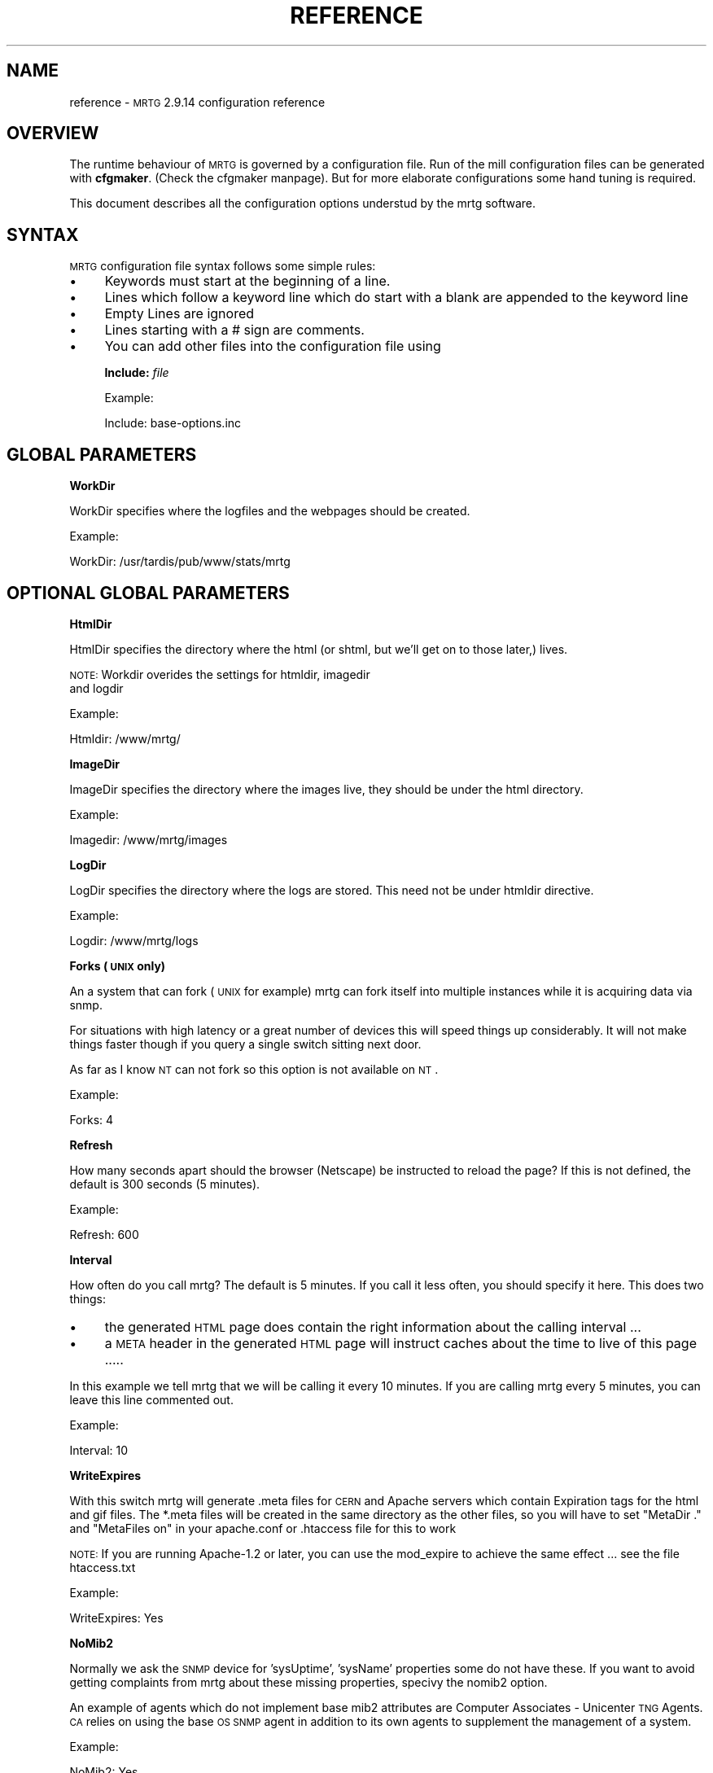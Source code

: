 .\" Automatically generated by Pod::Man version 1.15
.\" Sat Jun  2 10:40:32 2001
.\"
.\" Standard preamble:
.\" ======================================================================
.de Sh \" Subsection heading
.br
.if t .Sp
.ne 5
.PP
\fB\\$1\fR
.PP
..
.de Sp \" Vertical space (when we can't use .PP)
.if t .sp .5v
.if n .sp
..
.de Ip \" List item
.br
.ie \\n(.$>=3 .ne \\$3
.el .ne 3
.IP "\\$1" \\$2
..
.de Vb \" Begin verbatim text
.ft CW
.nf
.ne \\$1
..
.de Ve \" End verbatim text
.ft R

.fi
..
.\" Set up some character translations and predefined strings.  \*(-- will
.\" give an unbreakable dash, \*(PI will give pi, \*(L" will give a left
.\" double quote, and \*(R" will give a right double quote.  | will give a
.\" real vertical bar.  \*(C+ will give a nicer C++.  Capital omega is used
.\" to do unbreakable dashes and therefore won't be available.  \*(C` and
.\" \*(C' expand to `' in nroff, nothing in troff, for use with C<>
.tr \(*W-|\(bv\*(Tr
.ds C+ C\v'-.1v'\h'-1p'\s-2+\h'-1p'+\s0\v'.1v'\h'-1p'
.ie n \{\
.    ds -- \(*W-
.    ds PI pi
.    if (\n(.H=4u)&(1m=24u) .ds -- \(*W\h'-12u'\(*W\h'-12u'-\" diablo 10 pitch
.    if (\n(.H=4u)&(1m=20u) .ds -- \(*W\h'-12u'\(*W\h'-8u'-\"  diablo 12 pitch
.    ds L" ""
.    ds R" ""
.    ds C` ""
.    ds C' ""
'br\}
.el\{\
.    ds -- \|\(em\|
.    ds PI \(*p
.    ds L" ``
.    ds R" ''
'br\}
.\"
.\" If the F register is turned on, we'll generate index entries on stderr
.\" for titles (.TH), headers (.SH), subsections (.Sh), items (.Ip), and
.\" index entries marked with X<> in POD.  Of course, you'll have to process
.\" the output yourself in some meaningful fashion.
.if \nF \{\
.    de IX
.    tm Index:\\$1\t\\n%\t"\\$2"
..
.    nr % 0
.    rr F
.\}
.\"
.\" For nroff, turn off justification.  Always turn off hyphenation; it
.\" makes way too many mistakes in technical documents.
.hy 0
.if n .na
.\"
.\" Accent mark definitions (@(#)ms.acc 1.5 88/02/08 SMI; from UCB 4.2).
.\" Fear.  Run.  Save yourself.  No user-serviceable parts.
.bd B 3
.    \" fudge factors for nroff and troff
.if n \{\
.    ds #H 0
.    ds #V .8m
.    ds #F .3m
.    ds #[ \f1
.    ds #] \fP
.\}
.if t \{\
.    ds #H ((1u-(\\\\n(.fu%2u))*.13m)
.    ds #V .6m
.    ds #F 0
.    ds #[ \&
.    ds #] \&
.\}
.    \" simple accents for nroff and troff
.if n \{\
.    ds ' \&
.    ds ` \&
.    ds ^ \&
.    ds , \&
.    ds ~ ~
.    ds /
.\}
.if t \{\
.    ds ' \\k:\h'-(\\n(.wu*8/10-\*(#H)'\'\h"|\\n:u"
.    ds ` \\k:\h'-(\\n(.wu*8/10-\*(#H)'\`\h'|\\n:u'
.    ds ^ \\k:\h'-(\\n(.wu*10/11-\*(#H)'^\h'|\\n:u'
.    ds , \\k:\h'-(\\n(.wu*8/10)',\h'|\\n:u'
.    ds ~ \\k:\h'-(\\n(.wu-\*(#H-.1m)'~\h'|\\n:u'
.    ds / \\k:\h'-(\\n(.wu*8/10-\*(#H)'\z\(sl\h'|\\n:u'
.\}
.    \" troff and (daisy-wheel) nroff accents
.ds : \\k:\h'-(\\n(.wu*8/10-\*(#H+.1m+\*(#F)'\v'-\*(#V'\z.\h'.2m+\*(#F'.\h'|\\n:u'\v'\*(#V'
.ds 8 \h'\*(#H'\(*b\h'-\*(#H'
.ds o \\k:\h'-(\\n(.wu+\w'\(de'u-\*(#H)/2u'\v'-.3n'\*(#[\z\(de\v'.3n'\h'|\\n:u'\*(#]
.ds d- \h'\*(#H'\(pd\h'-\w'~'u'\v'-.25m'\f2\(hy\fP\v'.25m'\h'-\*(#H'
.ds D- D\\k:\h'-\w'D'u'\v'-.11m'\z\(hy\v'.11m'\h'|\\n:u'
.ds th \*(#[\v'.3m'\s+1I\s-1\v'-.3m'\h'-(\w'I'u*2/3)'\s-1o\s+1\*(#]
.ds Th \*(#[\s+2I\s-2\h'-\w'I'u*3/5'\v'-.3m'o\v'.3m'\*(#]
.ds ae a\h'-(\w'a'u*4/10)'e
.ds Ae A\h'-(\w'A'u*4/10)'E
.    \" corrections for vroff
.if v .ds ~ \\k:\h'-(\\n(.wu*9/10-\*(#H)'\s-2\u~\d\s+2\h'|\\n:u'
.if v .ds ^ \\k:\h'-(\\n(.wu*10/11-\*(#H)'\v'-.4m'^\v'.4m'\h'|\\n:u'
.    \" for low resolution devices (crt and lpr)
.if \n(.H>23 .if \n(.V>19 \
\{\
.    ds : e
.    ds 8 ss
.    ds o a
.    ds d- d\h'-1'\(ga
.    ds D- D\h'-1'\(hy
.    ds th \o'bp'
.    ds Th \o'LP'
.    ds ae ae
.    ds Ae AE
.\}
.rm #[ #] #H #V #F C
.\" ======================================================================
.\"
.IX Title "REFERENCE 1"
.TH REFERENCE 1 "2.9.14" "2001-06-02" "mrtg"
.UC
.SH "NAME"
reference \- \s-1MRTG\s0 2.9.14 configuration reference
.SH "OVERVIEW"
.IX Header "OVERVIEW"
The runtime behaviour of \s-1MRTG\s0 is governed by a configuration file. Run of
the mill configuration files can be generated with \fBcfgmaker\fR. (Check
the cfgmaker manpage). But for more elaborate configurations some hand tuning is
required.
.PP
This document describes all the configuration options understud by
the mrtg software.
.SH "SYNTAX"
.IX Header "SYNTAX"
\&\s-1MRTG\s0 configuration file syntax follows some simple rules:
.Ip "\(bu" 4
Keywords must start at the beginning of a line.
.Ip "\(bu" 4
Lines which follow a keyword line which do start
with a blank are appended to the keyword line
.Ip "\(bu" 4
Empty Lines are ignored
.Ip "\(bu" 4
Lines starting with a # sign are comments.
.Ip "\(bu" 4
You can add other files into the configuration file using
.Sp
\&\fBInclude:\fR \fIfile\fR
.Sp
Example:
.Sp
.Vb 1
\& Include: base-options.inc
.Ve
.SH "GLOBAL PARAMETERS"
.IX Header "GLOBAL PARAMETERS"
.Sh "WorkDir"
.IX Subsection "WorkDir"
WorkDir specifies where the logfiles and the webpages should
be created.
.PP
Example:
.PP
.Vb 1
\& WorkDir: /usr/tardis/pub/www/stats/mrtg
.Ve
.SH "OPTIONAL GLOBAL PARAMETERS"
.IX Header "OPTIONAL GLOBAL PARAMETERS"
.Sh "HtmlDir"
.IX Subsection "HtmlDir"
HtmlDir specifies the directory where the html (or shtml,
but we'll get on to those later,) lives.
.PP
\&\s-1NOTE:\s0 Workdir overides the settings for htmldir, imagedir
      and logdir
.PP
Example:
.PP
.Vb 1
\& Htmldir: /www/mrtg/
.Ve
.Sh "ImageDir"
.IX Subsection "ImageDir"
ImageDir specifies the directory where the images live, they
should be under the html directory.
.PP
Example:
.PP
.Vb 1
\& Imagedir: /www/mrtg/images
.Ve
.Sh "LogDir"
.IX Subsection "LogDir"
LogDir specifies the directory where the logs are stored.
This need not be under htmldir directive.
.PP
Example:
.PP
.Vb 1
\& Logdir: /www/mrtg/logs
.Ve
.Sh "Forks (\s-1UNIX\s0 only)"
.IX Subsection "Forks (UNIX only)"
An a system that can fork (\s-1UNIX\s0 for example) mrtg can fork itself into multiple
instances while it is acquiring data via snmp.
.PP
For situations with high latency or a great number of devices
this will speed things up considerably. It will not make things faster
though if you query a single switch sitting next door.
.PP
As far as I know \s-1NT\s0 can not fork so this option is not available on \s-1NT\s0.
.PP
Example:
.PP
.Vb 1
\& Forks: 4
.Ve
.Sh "Refresh"
.IX Subsection "Refresh"
How many seconds apart should the browser (Netscape) be
instructed to reload the page? If this is not defined, the
default is 300 seconds (5 minutes).
.PP
Example:
.PP
.Vb 1
\& Refresh: 600
.Ve
.Sh "Interval"
.IX Subsection "Interval"
How often do you call mrtg? The default is 5 minutes. If
you call it less often, you should specify it here. This
does two things:
.Ip "\(bu" 4
the generated \s-1HTML\s0 page does contain the right
information about the calling interval ...
.Ip "\(bu" 4
a \s-1META\s0 header in the generated \s-1HTML\s0 page will instruct
caches about the time to live of this page .....
.PP
In this example we tell mrtg that we will be calling it
every 10 minutes. If you are calling mrtg every 5
minutes, you can leave this line commented out.
.PP
Example:
.PP
.Vb 1
\& Interval: 10
.Ve
.Sh "WriteExpires"
.IX Subsection "WriteExpires"
With this switch mrtg will generate .meta files for \s-1CERN\s0
and Apache servers which contain Expiration tags for the
html and gif files. The *.meta files will be created in
the same directory as the other files, so you will have
to set \*(L"MetaDir .\*(R" and \*(L"MetaFiles on\*(R"
in your apache.conf or .htaccess file for this to work
.PP
\&\s-1NOTE:\s0 If you are running Apache-1.2 or later, you can use the mod_expire
to achieve the same effect ... see the file htaccess.txt
.PP
Example:
.PP
.Vb 1
\& WriteExpires: Yes
.Ve
.Sh "NoMib2"
.IX Subsection "NoMib2"
Normally we ask the \s-1SNMP\s0 device for 'sysUptime', 'sysName' properties
some do not have these. If you want to avoid getting complaints from
mrtg about these missing properties, specivy the nomib2 option.
.PP
An example of agents which do not implement base mib2 attributes are
Computer Associates \- Unicenter \s-1TNG\s0 Agents.  \s-1CA\s0 relies on using the base
\&\s-1OS\s0 \s-1SNMP\s0 agent in addition to its own agents to supplement the management
of a system.
.PP
Example:
.PP
.Vb 1
\& NoMib2: Yes
.Ve
.Sh "SingleRequest"
.IX Subsection "SingleRequest"
Some \s-1SNMP\s0 implementations can not deal with requests asking for
multiple snmp variables in one go. Set this in your cfg file to force
mrtg to only ask for one variable per request.
.PP
Examples
.PP
.Vb 1
\& SingleRequest: Yes
.Ve
.Sh "SnmpOptions"
.IX Subsection "SnmpOptions"
Apart form the per target timeout options, you can also configure the
behaviour of the snmpget process on a more profound level. SnmpOptions
accepts a hash of options. The following options are currently supported:
.PP
.Vb 6
\& timeout                   => $default_timeout,
\& retries                   => $default_retries,
\& backoff                   => $default_backoff,
\& default_max_repetitions   => $max_repetitions,
\& lenient_source_port_matching => 0,
\& lenient_source_address_matching => 1
.Ve
The values behind the options indicate the current default value.
Note that these settings \s-1OVERRIDE\s0 the per target timeout settings.
.PP
Example:
.PP
SnmpOptions: retries => 2, only_ip_address_matching => 0
.PP
Note that \s-1AS/400\s0 snmp seesm to be broken in a way which prevents mrtg from
working with it unless 
.PP
.Vb 1
\& SnmpOptions: lenient_source_port_matching => 1
.Ve
is set.
.Sh "IconDir"
.IX Subsection "IconDir"
If you want to keep the mrtg icons in some place other than the
working (or imagedir) directory, use the \fIIconDir\fR variable for
defining the url to the icons directory.
.PP
Example:
.PP
.Vb 1
\& IconDir: /mrtgicons/
.Ve
.Sh "LoadMIBs"
.IX Subsection "LoadMIBs"
Load the \s-1MIB\s0 \fIfile\fR\|(s) specified and make its OIDs available as
symbolic names. For better efficiancy, a cache of MIBs is maintained
in the WorkDir.
.PP
Example:
.PP
.Vb 1
\& LoadMIBs: /dept/net/mibs/netapp.mib,/usr/local/lib/ft100m.mib
.Ve
.Sh "Language"
.IX Subsection "Language"
Switch output format to the selected Language (Check the \fItranslate\fR directory
to see which languages are supported at the moment. In this directory you
can also find instructions on how to create new translations).
.PP
Currently the following laguages are supported: big5, brazilian, bulgarian,
catalan, chinese, czech, danish, dutch, eucjp, french, galician, gb, gb2312,
german, greek, hungarian, icelandic, iso2022jp, italian, korean, lithuanian,
malay, norwegian, polish, romanian, russian, serbian, slovak, slovenian,
spanish, swedish, turkish
.PP
Example:
.PP
.Vb 1
\& Language: danish
.Ve
.Sh "LogFormat"
.IX Subsection "LogFormat"
Setting LogFormat to 'rrdtool' in your mrtg.cfg file enables rrdtool mode.
In rrdtool mode, mrtg relies on \fBrrdtool\fR to do its logging. Graphs and html
pages will be generated on the fly by the 14all.cgi which can be found in
the contrib section together with a short readme ... This feature has been
contributed by Rainer.Bawidamann@informatik.uni-ulm.de. Please check his
website for more information: http://www.uni-ulm.de/~rbawidam/mrtg-rrd/
.PP
Example:
.PP
.Vb 1
\& LogFormat: rrdtool
.Ve
.Sh "LibAdd"
.IX Subsection "LibAdd"
If you are using rrdtool mode and your \fBrrdtool\fR Perl module (RRDs.pm)
is not installed in a location where perl can find it on its own, you can
use LibAdd to supply an appropriate path.
.PP
Example:
.PP
.Vb 1
\& LibAdd: /usr/local/rrdtool/lib/perl/
.Ve
.Sh "PathAdd"
.IX Subsection "PathAdd"
If the \fBrrdtool\fR executable can not be found in the normal \f(CW\*(C`PATH\*(C'\fR, you can use
this parameter to add a suitable directory to your path.
.PP
Example:
.PP
.Vb 1
\& PathAdd: /usr/local/rrdtool/bin/
.Ve
.Sh "RunAsDaemon"
.IX Subsection "RunAsDaemon"
The RunAsDaemon keyword enables daemon mode operation. The purpose of daemon
mode is that \s-1MRTG\s0 is launched once and not at regular basis by cron as in
native mode. This behavior saves computing resourses as loading and parsing
of configuration files only hapens once.
.PP
Using daemon mode \s-1MRTG\s0 itself is responible for timing the measurement
intervals. Therfore its important to set the Interval keyword to an
apropiate value.
.PP
Note that using daemon mode \s-1MRTG\s0 should no longer be started from cron by
regular basis as each started process runs forever. Instead \s-1MRTG\s0 should be
started from the command prompt or by a system startup script.
.PP
If you want mrtg to run under a particular user and group (it is not recomented to run
\&\s-1MRTG\s0 as root) then you can use the \fB\*(--user=\fR\fIuser_name\fR and \fB\*(--group=\fR\fIgroup_name\fR
options on the mrtg commandline.
.PP
.Vb 1
\& mrtg --user=mrtg_user --group=mrtg_group mrtg.cfg
.Ve
Also note that in daemon mode restart of the process is required in order to
activate changes in the config file.
.PP
Under \s-1UNIX\s0, the Daemon switch causes mrtg to fork into background after
checking its config file. On Windows \s-1NT\s0 the \s-1MRTG\s0 process will detach from
the console, but because the \s-1NT/2000\s0 shell waits for its children you have to
use the special start sequence when you launch the program:
.PP
.Vb 1
\& start /b perl mrtg mrtg.cfg
.Ve
You may have to add path information equal to what you add when you run mrtg
from the commandline.
.PP
Example
.PP
.Vb 2
\& RunAsDaemon:Yes
\& Interval:5
.Ve
Makes \s-1MRTG\s0 run as a daemon beginning data collection every 5 minutes
.SH "PER TARGET CONFIGURATION"
.IX Header "PER TARGET CONFIGURATION"
Each monitoring target must be identified by a unique name. This
name must be appended to each parameter belonging to the same
target. The name will also be used for naming the
generated webpages, logfiles and images for this target.
.Sh "Target"
.IX Subsection "Target"
With the \fITarget\fR keyword you tell mrtg what it should
monitor. The \fITarget\fR keyword takes arguments in a wide
range of formats:
.Ip "Basic" 4
.IX Item "Basic"
The most basic format is \*(L"port:community@router\*(R"
This will generate a traffic graph for the interface 'port'
of the host 'router' (dns name or \s-1IP\s0 address)
and it will use the community 'community' (snmp password)
for the snmp query.
.Sp
Example:
.Sp
.Vb 1
\& Target[ezwf]: 2:public@wellfleet-fddi.ethz.ch
.Ve
If your community contains a \*(L"@\*(R" or a \*(L" \*(R" these characters
mus be escaped with a \*(L"\e\*(R".
.Sp
.Vb 1
\& Target[bla]: 2:stu\e pi\e@d@router
.Ve
.Ip "SNMPv2c" 4
.IX Item "SNMPv2c"
If you have a fast router you might want to try to poll the ifHC* counters.
This feature gets activated by switching to SNMPv2c. Unfortunately not all
devices support SNMPv2c yet. If it works, this will prevent your counters
from wraping within the 5 minute polling interval. As we now use 64 bit
instead of the normal 32 bit.
.Sp
Example:
.Sp
.Vb 1
\& Target[ezwf]: 2:public@router1:::::2
.Ve
.Ip "Reversing" 4
.IX Item "Reversing"
Sometimes you are sitting on the wrong side of the
link, and you would like to have mrtg report Incoming
traffic as outgoing and vice versa. This can be achieved
by adding the '\-' sign in front of the \*(L"Target\*(R"
description. It flips the incoming and outgoing traffic rates.
.Sp
Example:
.Sp
.Vb 1
\& Target[ezci]: -1:public@ezci-ether.ethz.ch
.Ve
.Ip "Explicit OIDs" 4
.IX Item "Explicit OIDs"
You can also explicitly define the \s-1OID\s0 to query by using the
following syntax '\s-1OID_1&OID_2\s0:community@router'
The following example will retrieve error counts for input and output
on interface 1.  \s-1MRTG\s0 needs to graph two variables,
so you need to specify two \s-1OID\s0's such as temperature and humidity
or error input and error output.
.Sp
Example:
.Sp
.Vb 1
\& Target[ezwf]: 1.3.6.1.2.1.2.2.1.14.1&1.3.6.1.2.1.2.2.1.20.1:public@myrouter
.Ve
.Ip "\s-1MIB\s0 Variables" 4
.IX Item "MIB Variables"
\&\s-1MRTG\s0 knows a number of symbolical \s-1SNMP\s0 variable names.
See the file mibhelp.txt for a list of known names.
One example are the ifInErrors and ifOutErrors.
This means you can specify the above as:
.Sp
Example:
.Sp
.Vb 1
\& Target[ezwf]: ifInErrors.1&ifOutErrors.1:public@myrouter
.Ve
.Ip "Interface by \s-1IP\s0" 4
.IX Item "Interface by IP"
Sometimes \s-1SNMP\s0 interface index can change, like when new interfaces are
added or removed. This can cause all Target entries in your config file
to become wrong by offset, causing \s-1MRTG\s0 to graphs wrong instances etc.
\&\s-1MRTG\s0 supports \s-1IP\s0 address instead of ifindex in target definition. Then
\&\s-1MRTG\s0 will query snmp device and try to map \s-1IP\s0 address to current ifindex,
You can use \s-1IP\s0 address in every type of target definition, by adding
\&\s-1IP\s0 address of the numbered interface after \s-1OID\s0 and separation char '/'
.Sp
Make sure that given \s-1IP\s0 address is used on your same target router,
your same target router, especially when graphing two different OIDs
and/or interface split by '&' delimiter.
.Sp
You can tell cfgmaker to generate such references with the option
\&\fB\*(--ifref=ip\fR.
.Sp
Example:
.Sp
.Vb 4
\& Target[ezwf]: /1.2.3.4:public@wellfleet-fddi.ethz.ch
\& Target[ezci]: -/1.2.3.4:public@ezci-ether.ethz.ch
\& Target[ezwf]: 1.3.6.1.2.1.2.2.1.14/1.2.3.4&1.3.6.1.2.1.2.2.1.14/1.2.3.4:public@myrouter
\& Target[ezwf]: ifInErrors/1.2.3.4&ifOutErrors/1.2.3.4:public@myrouter
.Ve
.Ip "Interface by Description" 4
.IX Item "Interface by Description"
If you can not use \s-1IP\s0 addresses you might want to use
the interface names. This works similar to the \s-1IP\s0 address aproach
only that the prefix to use is a \e instead of a /
.Sp
You can tell cfgmaker to generate such references with the option
\&\fB\*(--ifref=descr\fR.
.Sp
Example:
.Sp
.Vb 4
\& Target[ezwf]: \eMy-Interface2:public@wellfleet-fddi.ethz.ch
\& Target[ezci]: -\eMy-Interface2:public@ezci-ether.ethz.ch
\& Target[ezwf]: 1.3.6.1.2.1.2.2.1.14\eMy-Interface2&1.3.6.1.2.1.2.2.1.14\eMy-Interface3:public@myrouter
\& Target[ezwf]: ifInErrors\eMy-Interface2&ifOutErrors\eMy-Interface3:public@myrouter
.Ve
If your description contains a \*(L"&\*(R", a \*(L":\*(R", a \*(L"@\*(R" or a \*(L" \*(R" you can include
them but you must escape with a backlash:
.Sp
.Vb 1
\& Target[ezwf]: \efun\e: \e ney\e&ddd:public@hello.router
.Ve
.Ip "Interface by Name" 4
.IX Item "Interface by Name"
The only sensible way to reference interfaces of your switches.
.Sp
You can tell cfgmaker to generate such references with the option
\&\fB\*(--ifref=name\fR.
.Sp
Example:
.Sp
.Vb 4
\& Target[ezwf]: #2/11:public@wellfleet-fddi.ethz.ch
\& Target[ezci]: -#2/11:public@ezci-ether.ethz.ch
\& Target[ezwf]: 1.3.6.1.2.1.2.2.1.14#3/7&1.3.6.1.2.1.2.2.1.14#3/7:public@myrouter
\& Target[ezwf]: ifInErrors#3/7&ifOutErrors#3/7:public@myrouter
.Ve
If your description contains a \*(L"&\*(R", a \*(L":\*(R", a \*(L"@\*(R" or a \*(L" \*(R" you can include them but you must escape with
a backlash:
.Sp
.Vb 1
\& Target[ezwf]: #\e: \e fun:public@hello.router
.Ve
\&\fINote that the # sign will be interpreted as a comment character if
it is the first non white-space character on the line.\fR
.Ip "Interface by Ethernet Address" 4
.IX Item "Interface by Ethernet Address"
When the \s-1SNMP\s0 interface index changes, you can key that interface by its
\&'Physical Address', sometimes called a 'hard address', which is the \s-1SNMP\s0
variable 'ifPhysAddress'.  Internally, \s-1MRTG\s0 matches the Physical Address from
the *.cfg file to its current index, and then uses that index for the rest of
the session.
.Sp
You can use the Physical Address in every type of target definition, by adding
the Physical Address after the \s-1OID\s0 and separation char '!' (analogous to the \s-1IP\s0
address option).  The Physical address is specified as '\-' delimited
octets, such as \*(L"0a-0\-f1\-5\-23\-18\*(R" (omit the double quotes). Note that some
routers use the same Hardware Ethernet Address for all their Interface which
prevents unique interface identification. Mrtg will notice such problems and alert you.
.Sp
You can tell cfgmaker to generate configuration files with hardware ethernet address references
by using the option \fB\*(--ifref=eth\fR.
.Sp
Example:
.Sp
.Vb 4
\& Target[ezwf]: !0a-0b-0c-0d:public@wellfleet-fddi.ethz.ch
\& Target[ezci]: -!0-f-bb-05-71-22:public@ezci-ether.ethz.ch
\& Target[ezwf]: 1.3.6.1.2.1.2.2.1.14!0a-00-10-23-44-51&!0a-00-10-23-44-51:public@myrouter
\& Target[ezwf]: ifInErrors!0a-00-10-23-44-51&ifOutErrors!0a-00-10-23-44-51:public@myrouter
.Ve
.Ip "Interface by Type" 4
.IX Item "Interface by Type"
It seems that there are devices that try to defy all monitoring efforts, the interesting interfaces have
neither ifName nor a constant ifDescr not to think of a persistant ifIndex. The only way to get a constant
mapping is by looking at the interface type, because the interface you are interested in is unique in the
device you are looking at ...
.Sp
You can tell cfgmaker to generate such references with the option
\&\fB\*(--ifref=type\fR.
.Sp
Example:
.Sp
.Vb 4
\& Target[ezwf]: %13:public@wellfleet-fddi.ethz.ch
\& Target[ezci]: -%13:public@ezci-ether.ethz.ch
\& Target[ezwf]: 1.3.6.1.2.1.2.2.1.14%13&1.3.6.1.2.1.2.2.1.14%14:public@myrouter
\& Target[ezwf]: ifInErrors%13&ifOutErrors%14:public@myrouter
.Ve
.Ip "Extended Host Name Syntax" 4
.IX Item "Extended Host Name Syntax"
In all places where ``community@router'' is accepted, you can add
additional parameters for the \s-1SNMP\s0 communication using
colon-separated suffixes. The full syntax is as follows:
.Sp
.Vb 1
\& community@router[:[port][:[timeout][:[retries][:[backoff][:version]]]]]
.Ve
where the meaning of each parameter is as follows:
.RS 4
.Ip "port" 4
.IX Item "port"
the \s-1UDP\s0 port under which to contact the \s-1SNMP\s0 agent (default: 161)
.Ip "timeout" 4
.IX Item "timeout"
initial timeout for \s-1SNMP\s0 queries, in seconds (default: 2.0)
.Ip "retries" 4
.IX Item "retries"
number of times a timed-out request will be retried (default: 5)
.Ip "backoff" 4
.IX Item "backoff"
factor by which the timeout is multiplied on every retry (default: 1.0).
.Ip "version" 4
.IX Item "version"
for \s-1SNMP\s0 version if you have a fast router you might want to put
a '2' here. This will make mrtg try to poll the 64 bit counters. And thus
prevent excessive counter wrapping. Not all routers support this though.
.Sp
Example:
.Sp
.Vb 1
\& 3:public@router1:::::2
.Ve
.RE
.RS 4
.Sp
A value that equals the default value can be omitted.  Trailing colons
can be omitted, too.
.Sp
Example:
.Sp
.Vb 1
\&  Target[ezci]: 1:public@ezci-ether.ethz.ch:9161::4
.Ve
This would refer to the input/output octet counters for the interface
with \fIifIndex 1\fR on \fIezci-ether.ethz.ch\fR, as known
by the \s-1SNMP\s0 agent listening on \s-1UDP\s0 port 9161.  The standard initial
timeout (2.0 seconds) is used, but the number of retries is set to
four.  The backoff value is the default.
.RE
.Ip "External Monitoring Scripts" 4
.IX Item "External Monitoring Scripts"
if you want to monitor something which does not provide
data via snmp you can use some external program to do
the data gathering.
.Sp
The external command must return 4 lines of output:
.RS 4
.Ip "Line 1" 4
.IX Item "Line 1"
current state of the first variable, normally 'incoming bytes count'
.Ip "Line 2" 4
.IX Item "Line 2"
current state of the second variable, normally 'outgoing bytes count'
.Ip "Line 3" 4
.IX Item "Line 3"
string (in any human readable format), telling the uptime of the target.
.Ip "Line 4" 4
.IX Item "Line 4"
string, telling the name of the target.
.RE
.RS 4
.Sp
Depending on the type of data your script returns you
might want to use the 'gauge' or 'absolute' arguments
for the \fIOptions\fR keyword.
.Sp
Example:
.Sp
.Vb 1
\& Target[ezwf]: `/usr/local/bin/df2mrtg /dev/dsk/c0t2d0s0`
.Ve
Note the use of the backticks (`), not apostrophes (')
around the command.
.Sp
If you want to use a backtick in the command  name this can be done
but you must escape it with a backslash ...
.RE
.Ip "Multi Target Syntax" 4
.IX Item "Multi Target Syntax"
You can also use several statements in a mathematical
expression.  This could be used to aggregate both B channels
in an \s-1ISDN\s0 connection or multiple T1s that are aggregated
into a single channel for greater bandwidth.
Note the whitespace arround the target definitions.
.Sp
Example:
.Sp
.Vb 2
\& Target[ezwf]: 2:public@wellfleetA + 1:public@wellfleetA
\&              * 4:public@ciscoF
.Ve
.Sh "RouterUptime"
.IX Subsection "RouterUptime"
In cases where you calculate the used bandwidth from
several interfaces you normaly don't get the router uptime
and router name displayed on the web page.
.PP
If these interfaces are on the same router and the uptime and
name should be displayed nevertheless you have to specify
its community and address again with the \fIRouterUptime\fR keyword.
.PP
Example:
.PP
.Vb 2
\& Target[kacisco.comp.edu]: 1:public@194.64.66.250 + 2:public@194.64.66.250
\& RouterUptime[kacisco.comp.edu]: public@194.64.66.250
.Ve
.Sh "MaxBytes"
.IX Subsection "MaxBytes"
The maximum value either of the two variables monitored
are allowed to reach. For monitoring router traffic
this is normally specified in bytes per second this
interface port can carry.
.PP
If a number higher than \fIMaxBytes\fR is returned, it is ignored.
Also read the section on \fIAbsMax\fR for further info.
The \fIMaxBytes\fR value is also used in calculating the Y range
for unscaled graphs (see the section on \fIUnscaled\fR).
.PP
Since most links are rated in bits per second, you need to divide
their maximum bandwidth (in bits) by eight (8) in order to get
bytes per second.  This is very important to make your
unscaled graphs display realistic information.
T1 = 193000, 56K = 7000, Ethernet = 1250000. The \fIMaxBytes\fR
value will be used by mrtg to decide whether it got a
valid response from the router.
.PP
If you need two different MaxBytes values for the two monitored
variables, you can use MaxBytes1 and MaxBytes2 instead of MaxBytes.
.PP
Example:
.PP
.Vb 1
\& MaxBytes[ezwf]: 1250000
.Ve
.Sh "MaxBytes1"
.IX Subsection "MaxBytes1"
Same as MaxBytes, for variable 1.
.Sh "MaxBytes2"
.IX Subsection "MaxBytes2"
Same as MaxBytes, for variable 2.
.Sh "Title"
.IX Subsection "Title"
Title for the \s-1HTML\s0 page which gets generated for the graph.
.PP
Example:
.PP
.Vb 1
\& Title[ezwf]: Traffic Analysis for Our Nice Company
.Ve
.Sh "PageTop"
.IX Subsection "PageTop"
Things to add to the top of the generated \s-1HTML\s0 page.  Note
that you can have several lines of text as long as the
first column is empty.
.PP
Note that the continuation lines will all end up on the same
line in the html page. If you want linebreaks in the generated
html use the '\en' sequence.
.PP
Example:
.PP
.Vb 4
\& PageTop[ezwf]: <H1>Traffic Analysis for ETZ C95.1</H1>
\&   Our Campus Backbone runs over an FDDI line\en
\&   with a maximum transfer rate of 12.5 megabytes per
\&   Second.
.Ve
.SH "OPTIONAL PER TARGET PARAMETERS"
.IX Header "OPTIONAL PER TARGET PARAMETERS"
.Sh "PageFoot"
.IX Subsection "PageFoot"
Things to add to the bottom of the generated \s-1HTML\s0 page.  Note
that you can have several lines of text as long as the
first column is empty.
.PP
Note that the continuation lines will all end up on the same
line in the html page. If you want linebreaks in the generated
html use the '\en' sequence.
.PP
The material will be added just before the </BODY> tag:
.PP
Example:
.PP
.Vb 2
\& PageFoot[ezwf]: Contact <A HREF="mailto:peter@x.yz">Peter</A>
\&  if you have questions regarding this page
.Ve
.Sh "AddHead"
.IX Subsection "AddHead"
Use this tag like the \fIPageTop\fR header, but its contents
will be added between </TITLE> and </HEAD>.
.PP
Example:
.PP
.Vb 1
\& AddHead[ezwf]: <link rev="made" href="mailto:mrtg@blabla.edu">
.Ve
.Sh "BodyTag"
.IX Subsection "BodyTag"
BodyTag lets you supply your very own <body ...> tag for the
generated webpages.
.PP
Example:
.PP
.Vb 2
\& BodyTag[ezwf]: <BODY LEFTMARGIN="1" TOPMARGIN="1" 
\&                      BACKGROUND="/stats/images/bg.neo2.gif">
.Ve
.Sh "AbsMax"
.IX Subsection "AbsMax"
If you are monitoring a link which can handle more traffic
than the \fIMaxBytes\fR value. Eg, a line which uses compression
or some frame relay link, you can use the \fIAbsMax\fR keyword
to give the absolute maximum value ever to be reached.
We need to know this in order to sort out unrealistic values
returned by the routers. If you do not set \fIAbsMax\fR, rateup
will ignore values higher than \fIMaxBytes\fR.
.PP
Example:
.PP
.Vb 1
\& AbsMax[ezwf]: 2500000
.Ve
.Sh "Unscaled"
.IX Subsection "Unscaled"
By default each graph is scaled vertically to make the
actual data visible even when it is much lower than
\&\fIMaxBytes\fR.  With the \fIUnscaled\fR variable you can suppress
this.  It's argument is a string, containing one letter
for each graph you don't want to be scaled: d=day w=week
m=month y=year.  In the example scaling for the
yearly and the monthly graph are suppressed.
.PP
Example:
.PP
.Vb 1
\& Unscaled[ezwf]: ym
.Ve
.Sh "WithPeak"
.IX Subsection "WithPeak"
By default the graphs only contain the average
values of the monitored variables \- normally the
transfer rates for incoming and outgoing traffic.
The following option instructs mrtg to display the peak
5 minute values in the [w]eekly, [m]onthly and
[y]early graph. In the example we define the monthly
and the yearly graph to contain peak as well as average
values.
.PP
Examples:
.PP
.Vb 1
\& WithPeak[ezwf]: ym
.Ve
.Sh "Suppress"
.IX Subsection "Suppress"
By default mrtg produces 4 graphs. With this option
you can suppress the generation of selected graphs.
The option value syntax is analogous to the above two options.
In this example we suppress the yearly graph
as it is quite empty in the beginning.
.PP
Example:
.PP
.Vb 1
\& Suppress[ezwf]: y
.Ve
.Sh "Extension"
.IX Subsection "Extension"
By default, mrtg creates .html files. Use this option to tell mrtg to
use a different extension. For example you could set the extension to
php3, then you will be able to enclose \s-1PHP\s0 tags into the output (usefull
for getting a router name out of a database).
.PP
Example:
.PP
.Vb 1
\& Extension[ezwf]: phtml
.Ve
.Sh "Directory"
.IX Subsection "Directory"
By default, mrtg puts all the files that it generates for each
target (the GIFs, the \s-1HTML\s0 page, the log file, etc.) in \fIWorkDir\fR.
.PP
If the \fIDirectory\fR option is specified, the files are instead put
into a directory under \fIWorkDir\fR or Log-, Image- and HtmlDir).
(For example the \fIDirectory\fR
option below would cause all the files for a target ezwf
to be put into directory /usr/tardis/pub/www/stats/mrtg/ezwf/ .)
.PP
The directory must already exist; mrtg will not create it.
.PP
Example:
.PP
.Vb 2
\& WorkDir: /usr/tardis/pub/www/stats/mrtg
\& Directory[ezwf]: ezwf
.Ve
\&\s-1NOTE:\s0 the Directory option must always be 'relative' or bad things will happen.
.Sh "XSize and YSize"
.IX Subsection "XSize and YSize"
By default mrtgs graphs are 100 by 400 pixels wide (plus
some more for the labels. In the example we get almost
square graphs ...
.PP
Note: XSize must be between 20 and 600; YSize must be larger than 20
.PP
Example:
.PP
.Vb 2
\& XSize[ezwf]: 300
\& YSize[ezwf]: 300
.Ve
.Sh "XZoom and YZoom"
.IX Subsection "XZoom and YZoom"
If you want your graphs to have larger pixels, you can
\&\*(L"Zoom\*(R" them.
.PP
Example:
.PP
.Vb 2
\& XZoom[ezwf]: 2.0
\& YZoom[ezwf]: 2.0
.Ve
.Sh "XScale and YScale"
.IX Subsection "XScale and YScale"
If you want your graphs to be actually scaled use \fIXScale\fR
and \fIYScale\fR. (Beware while this works, the results look ugly
(to be frank) so if someone wants to fix this: patches are welcome.
.PP
Example:
.PP
.Vb 2
\& XScale[ezwf]: 1.5
\& YScale[ezwf]: 1.5
.Ve
.Sh "YTics and YTicsFactor"
.IX Subsection "YTics and YTicsFactor"
If you want to show more than 4 lines per graph, use YTics.
If you want to scale the value used for the YLegend of these
tics, use YTicsFactor.
The default value for YTics is 4 and the default value for
YTicsFactor is 1.0 .
.PP
Example:
.PP
.Vb 4
\&  Suppose you get values ranging from 0 to 700.
\&  You want to plot 7 lines and want to show
\&  0, 1, 2, 3, 4, 5, 6, 7 instead of 0, 100, 200,
\&  300, 400, 500, 600, 700.  You should write then:
.Ve
.Vb 2
\&  YTics[ezwf]: 7
\&  YTicsFactor[ezwf]: 0.01
.Ve
.Sh "Factor"
.IX Subsection "Factor"
If you want to multiply all numbers shown below the graph with a constant factor, use
this directive to define it ..
.PP
Example:
.PP
.Vb 1
\&  Factor[as400]: 4096
.Ve
.Sh "Step"
.IX Subsection "Step"
Change the default step from 5 * 60 seconds to
something else (I have not tested this well ...)
.PP
Example:
.PP
.Vb 1
\& Step[ezwf]: 60
.Ve
.Sh "Options"
.IX Subsection "Options"
The \fIOptions\fR Keyword allows you to set some boolean
switches:
.Ip "growright" 4
.IX Item "growright"
The graph grows to the left by default.
This option flips the direction of growth
causing the current time to be at the right edge
of the graph and the history values to the left of it.
.Ip "bits" 4
.IX Item "bits"
All the monitored variable values are multiplied by 8
(i.e. shown in bits instead of bytes) ... looks much more impressive :\-)
It also affects the 'factory default' labeling and units
for the given target.
.Ip "perminute" 4
.IX Item "perminute"
All the monitored variable values are multiplied by 60
(i.e. shown in units per minute instead of units per second) in case
of small values more accurate graphs are displayed.
It also affects the 'factory default' labeling and units
for the given target.
.Ip "perhour" 4
.IX Item "perhour"
All the monitored variable values are multiplied by 3600
(i.e. shown in units per hour instead of units per second) in case
of small values more accurate graphs are displayed.
It also affects the 'factory default' labeling and units
for the given target.
.Ip "noinfo" 4
.IX Item "noinfo"
Suppress the information about uptime and
device name in the generated webpage.
.Ip "nopercent" 4
.IX Item "nopercent"
Don't print usage percentages
.Ip "transparent" 4
.IX Item "transparent"
make the background of the generated gifs transparent ...
.Ip "integer" 4
.IX Item "integer"
Print summary lines below graph as integers without comma
.Ip "dorelpercent" 4
.IX Item "dorelpercent"
The relative percentage of IN-traffic to OUT-traffic is calculated
and displayed in the graph as an additional line.
Note: Only a fixed scale is available (from 0 to 100%). Therefore
for IN-traffic greater than OUT-traffic also 100% is displayed.
If you suspect that your IN-traffic is not always less than or equal
to your OUT-traffic you are urged to not use this options.
Note: If you use this option in combination with the \fIColours\fR
options, a fifth colour-name colour-value pair is required there.
.Ip "gauge" 4
.IX Item "gauge"
Treat the values gathered from target as 'current status' measurements
and not as ever incrementing counters.
This would be useful to monitor things like disk space,
processor load, temperature, and the like ...
.Sp
In the absence of 'gauge' or 'absolute' options,
\&\s-1MRTG\s0 treats variable as a counter and calculates
the difference between the current and the previous value
and divides that by the elapsed time between
the last two readings to get the value to be plotted.
.Ip "absolute" 4
.IX Item "absolute"
This is for counter type data sources which reset their value when they are
read. This means that rateup does not have to build the difference between
the current and the last value read from the data source. The value obtained is
still divided by the elapsed time between the current and the last reading, which makes
it different from the 'gauge' option. Useful for external data gatherers.
.Ip "unknaszero" 4
.IX Item "unknaszero"
Log unknown data as zero instead of the default behaviour of repeating the
last value seen. Be careful with this, often a flat line in the graph is
much more obvious than a line at 0.
.Ip "withzeroes" 4
.IX Item "withzeroes"
Normally we ignore all values which are zero when calculating the average
transfer rate on a line. If this is not desirable use this option.
.Ip "noborder" 4
.IX Item "noborder"
If you are using rateup to log data, \s-1MRTG\s0 will create the graph images.
Normally these images have a shaded border around them. If you do not want the
border to be drawn, enable this option. This option has no effect if you are
not using rateup.
.Ip "noarrow" 4
.IX Item "noarrow"
As with the option above, this effects rateup graph generation only. Normally
rateup will generate graphs with a small arrow showing the direction of the
data. If you do not want this arrow to be drawn, enable this option. This
option has no effect if you are not using rateup.
.Ip "noi" 4
.IX Item "noi"
When using rateup for graph generation, you can use this option to stop rateup
drawing a graph for the 'I' or first variable. This also removes entries for
this variable in the \s-1HTML\s0 page \s-1MRTG\s0 generates, and will remove the peaks for
this variable if they are enabled. This allows you to hide this data, or can
be very useful if you are only graphing one line of data rather than two.
This option is not destructive \- any data received for the the variable
continued to be logged, it just isn't shown.
.Ip "noo" 4
.IX Item "noo"
Same as above, except relating to the 'O' or second variable.
.Ip "nobanner" 4
.IX Item "nobanner"
When using rateup for graph generation, this option disables \s-1MRTG\s0 adding the
\&\s-1MRTG\s0 banner to the \s-1HTML\s0 pages it generates.
.Ip "nolegend" 4
.IX Item "nolegend"
When using rateup for graph generation, this option will stop \s-1MRTG\s0 creating
a legend at the bottom of the \s-1HTML\s0 pages it generates.
.PP
Example:
.PP
.Vb 1
\& Options[ezwf]: growright, bits
.Ve
.Sh "kilo"
.IX Subsection "kilo"
Use this option to change the multiplier value for building
prefixes. Defaultvalue is 1000. This tag is for the special
case that 1kB = 1024B, 1MB = 1024kB and so far.
.PP
Example:
.PP
.Vb 1
\& kilo[ezwf]: 1024
.Ve
.Sh "kMG"
.IX Subsection "kMG"
Change the default multiplier prefixes (,k,M,G,T,P). In the tag
\&\fIShortLegend\fR define only the basic units.
Format: Comma seperated list of prefixed. Two consecutive commas
or a comma at start or end of the line gives no prefix on this item.
Note: If you do not want prefixes, then leave this line blank.
.PP
Example: velocity in nm/s (nanometers per second) displayed in nm/h.
.PP
.Vb 3
\& ShortLegend[ezwf]: m/min
\& kMG[ezwf]: n,u,m,,k,M,G,T,P
\& options[ezwf]: perhour
.Ve
.Sh "Colours"
.IX Subsection "Colours"
The \fIColours\fR tag allows you to override the default colour
scheme.  Note: All 4 of the required colours must be
specified here. The colour name ('Colourx' below) is the
legend name displayed, while the \s-1RGB\s0 value is the real
colour used for the display, both on the graph and in the
html doc.
.PP
Format is: Col1#RRGGBB,Col2#RRGGBB,Col3#RRGGBB,Col4#RRGGBB
.PP
Important:
If you use the \fIdorelpercent\fR options tag a fifth colour name
colour value pair is required:
Col1#RRGGBB,Col2#RRGGBB,Col3#RRGGBB,Col4#RRGGBB,Col5#RRGGBB
.Ip "Colour1" 4
.IX Item "Colour1"
First variable (normally Input) on default graph
.Ip "Colour2" 4
.IX Item "Colour2"
Second variable (normally Output) on default graph
.Ip "Colour3" 4
.IX Item "Colour3"
Max first variable (input)
.Ip "Colour4" 4
.IX Item "Colour4"
Max second variable (output)
.Ip "\s-1RRGGBB\s0" 4
.IX Item "RRGGBB"
2 digit hex values for Red, Green and Blue
.PP
Example:
.PP
.Vb 1
\& Colours[ezwf]: GREEN#00eb0c,BLUE#1000ff,DARK GREEN#006600,VIOLET#ff00ff
.Ve
.Sh "Background"
.IX Subsection "Background"
With the \fIBackground\fR tag you can configure the background
colour of the generated \s-1HTML\s0 page
.PP
Example:
.PP
.Vb 1
\& Background[ezwf]: #a0a0a0a
.Ve
.Sh "YLegend, ShortLegend, Legend[1234]"
.IX Subsection "YLegend, ShortLegend, Legend[1234]"
The following keywords allow you to override the text
displayed for the various legends of the graph and in the
\&\s-1HTML\s0 document
.Ip "YLegend" 4
.IX Item "YLegend"
The Y-axis label of the graph. Note that a text which is too long
to fit in the graph will be silently ignored.
.Ip "ShortLegend" 4
.IX Item "ShortLegend"
The units string (default 'b/s') used for Max, Average and Current
.Ip "Legend[1234IO]" 4
.IX Item "Legend[1234IO]"
The strings for the colour legend
.PP
Example:
.PP
.Vb 8
\&  YLegend[ezwf]: Bits per Second
\&  ShortLegend[ezwf]: b/s
\&  Legend1[ezwf]: Incoming Traffic in Bits per Second
\&  Legend2[ezwf]: Outgoing Traffic in Bits per Second
\&  Legend3[ezwf]: Maximal 5 Minute Incoming Traffic
\&  Legend4[ezwf]: Maximal 5 Minute Outgoing Traffic
\&  LegendI[ezwf]: &nbsp;In:
\&  LegendO[ezwf]: &nbsp;Out:
.Ve
Note, if \fILegendI\fR or \fILegendO\fR are set to an empty string with
.PP
.Vb 1
\& LegendO[ezwf]:
.Ve
The corresponding line below the graph will not be printed at all.
.Sh "Timezone"
.IX Subsection "Timezone"
If you live in an international world, you might want to
generate the graphs in different timezones. This is set in the
\&\s-1TZ\s0 variable. Under certain operating systems like Solaris,
this will provoke the localtime call to give the time in
the selected timezone ...
.PP
Example:
.PP
.Vb 1
\& Timezone[ezwf]: Japan
.Ve
The Timezone is the standard Solaris timezone, ie Japan, Hongkong,
\&\s-1GMT\s0, \s-1GMT+1\s0 etc etc.
.Sh "Weekformat"
.IX Subsection "Weekformat"
By default, mrtg (actually rateup) uses the \fIstrftime\fR\|(3) '%W' option
to format week numbers in the monthly graphs.  The exact semantics
of this format option vary between systems.  If you find that the
week numbers are wrong, and your system's \fIstrftime\fR\|(3) routine
supports it, you can try another format option.  The \s-1POSIX\s0 '%V'
option seems to correspond to a widely used week numbering
convention.  The week format character should be specified as a
single letter; either W, V, or U.
.PP
Example:
.PP
.Vb 1
\& Weekformat[ezwf]: V
.Ve
.Sh "SetEnv"
.IX Subsection "SetEnv"
When calling external scrits from withing your cfg file (Threshold or script
targets) you might want to pass some data on to the script. This can be done
with the SetEnv configuration option ... it takes a series of environment
variable assignments. Note that the quotes are mandatory.
.PP
Example:
.PP
.Vb 3
\& SetEnv[myrouter]:  EMAIL="contact_email@someplace.net"
\&                    HOST="www.some_server.net"
\&                    URL="http://www.some_server.net/path/mrtg.html"
.Ve
.SH "THRESHOLD CHECKING"
.IX Header "THRESHOLD CHECKING"
Through its threshold checking functionality mrtg is able to detect
threshold problems for the various targets and can call external
scripts to handle those problems (send email or a page to an administrator).
.PP
Threshold checking is configured through the following parameters:
.Sh "ThreshDir (\s-1GLOBAL\s0)"
.IX Subsection "ThreshDir (GLOBAL)"
By defining ThreshDir to point to a writable directory, \s-1MRTG\s0 will only alert
you when a threshold boundery has been crossed. 
.PP
Example:
.PP
.Vb 1
\& ThershDir: /var/mrtg/thresh
.Ve
.Sh "ThreshMinI  (\s-1PER\s0 \s-1TARGET\s0)"
.IX Subsection "ThreshMinI  (PER TARGET)"
This is the minimum acceptable value for the Input (first) parameter.  If
the parameter falls below this value, the program specified in ThreshProgI
will be run. If the value ends in '%' then the threshold is defined relative to MaxBytes.
.Sh "ThreshMaxI (\s-1PER\s0 \s-1TARGET\s0)"
.IX Subsection "ThreshMaxI (PER TARGET)"
This is the maximum acceptable value for the Input (first) parameter.  If
the parameter falls above this value, the program specified in ThreshProgI
will be run. If the value ends in '%' then the threshold is defined relative to MaxBytes.
.Sh "ThreshDesc (\s-1PER\s0 \s-1TARGET\s0)"
.IX Subsection "ThreshDesc (PER TARGET)"
Its value will be assigned to the environment variable \s-1THRESH_DESC\s0 before
any of the programs mentioned below are called. The programms can use the value
of this variable to produce more userfriendly output.
.Sh "ThreshProgI  (\s-1PER\s0 \s-1TARGET\s0)"
.IX Subsection "ThreshProgI  (PER TARGET)"
This defines a program to be run if ThreshMinI or ThreshMaxI is broken. 
\&\s-1MRTG\s0 passes 3 arguments: the \f(CW$router\fR variable, the threshold value
broken, and the current parameter value.
.Sh "ThreshProgOKI  (\s-1PER\s0 \s-1TARGET\s0)"
.IX Subsection "ThreshProgOKI  (PER TARGET)"
This defines a program to be run if the parameter is currently \s-1OK\s0 (based on
ThreshMinI and ThreshMaxI), but wasn't \s-1OK\s0 on the previous running \*(-- based
on the files found in ThreshDir. \s-1MRTG\s0 passes 3 arguments: the \f(CW$router\fR
variable the un-broken threshold value, and the current parameter value.
.Sh "ThreshMinO, ThreshMaxO, ThreshProgO, and ThreshProgOKO"
.IX Subsection "ThreshMinO, ThreshMaxO, ThreshProgO, and ThreshProgOKO"
They work the same as their *I counterparts, except on the Output (second)
parameter.
.PP
\&\fINote, that you can use the SetEnv parameter explained above to pass
additional information to the threshold programs.\fR
.SH "PER TARGET DEFAULT VALUES"
.IX Header "PER TARGET DEFAULT VALUES"
.Sh "Pre- and Postfix"
.IX Subsection "Pre- and Postfix"
To save yourself some typing you can define a target
called '^'. The text of every Keyword you define for this
target will be \s-1PREPENDED\s0 to the corresponding Keyword of
all the targets defined below this line. The same goes for
a Target called '$' but its text will be \s-1APPENDED\s0.
.PP
Note that a space is inserted between the prepended text
and the Keyword value, as well as between the Keyword value
and the appended text. This works well for text-valued Keywords,
but is not very useful for other Keywords. See the \*(L"default\*(R"
target description below.
.PP
The example will make mrtg use a common header and a
common contact person in all the pages generated from
targets defined later in this file.
.PP
Example:
.PP
.Vb 2
\& PageTop[^]: <H1>NoWhere Unis Traffic Stats</H1><HR>
\& PageTop[$]: Contact Peter Norton if you have any questions<HR>
.Ve
To remove the prepend/append value, specify an empty value, e.g.:
.PP
.Vb 2
\& PageTop[^]:
\& PageTop[$]:
.Ve
\&\s-1NOTE:\s0 With \s-1PREPEND\s0 and \s-1APPEND\s0 there is normally a space inserted between the local
value and the \s-1PRE-\s0 or \s-1APPEND\s0 value. Sometimes this is not desirable. You can
use the \fINoSpaceChar\fR config option to define a character which can be
mentioned at the end of a $ or ^ definition in order to supress the space.
.PP
Example:
.PP
.Vb 6
\&  NoSpaceChar: ~
\&  Target[^]: 1.3.6.1.4.1.482.50.2.4.20.0&1.3.6.1.4.1.482.50.2.4.21.0:get@~
\&  Target[a]: a.tolna.net
\&  Target[b]: b.tolna.net
\&  Target[c]: c.tolna.net
\&  Target[d]: d.tolna.net
.Ve
.Sh "Default Values"
.IX Subsection "Default Values"
The target name '_' specifies a default value for that
Keyword. In the absence of explicit Keyword value, the prepended
and the appended keyword value, the default value will be used.
.PP
Example:
.PP
.Vb 5
\& YSize[_]: 150
\& Options[_]: growright,bits,nopercent
\& WithPeak[_]: ymw
\& Suppress[_]: y
\& MaxBytes[_]: 1250000
.Ve
To remove the default value and return to the 'factory default',
specify an empty value, e.g.:
.PP
.Vb 1
\& YLegend[_]:
.Ve
There can be several instances of setting the default/prepend/append
values in the configuration file. The later setting replaces the
previous one for the rest of the configuration file.
The default/prepend/append values used for a given
keyword/target pair are the ones that were in effect
at the point in the configuration file where the target
was mentioned for the first time.
.PP
Example:
.PP
.Vb 4
\& MaxBytes[_]: 1250000
\& Target[myrouter.somplace.edu.2]: 2:public@myrouter.somplace.edu
\& MaxBytes[_]: 8000
\& Title[myrouter.somplace.edu.2]: Traffic Analysis for myrouter.somplace.edu IF 2
.Ve
The default \fIMaxBytes\fR for the target myrouter.somplace.edu.2
in the above example will be 1250000, which was in effect
where the target name myrouter.somplace.edu.2 first appeared
in the config file.
.SH "COMMAND LINE OPTIONS"
.IX Header "COMMAND LINE OPTIONS"
.Sh "\*(--user and \-\-group"
.IX Subsection "user and --group"
Run as the given user and/or group.
.Sh "\*(--lock-file"
.IX Subsection "lock-file"
Use an alternate lock-file (the default is to use the configuration-file
appended with \f(CW\*(C`_l\*(C'\fR).
.Sh "\*(--confcache-file"
.IX Subsection "confcache-file"
Use an alternate confcache-file (the default is to use the configuration-file appended with \f(CW\*(C`.ok\*(C'\fR)
.SH "EXAMPLES"
.IX Header "EXAMPLES"
.Sh "Minimal mrtg.cfg"
.IX Subsection "Minimal mrtg.cfg"
.Vb 5
\& WorkDir: /usr/tardis/pub/www/stats/mrtg
\& Target[r1]: 2:public@myrouter.somplace.edu
\& MaxBytes[r1]: 8000
\& Title[r1]: Traffic Analysis ISDN
\& PageTop[r1]: <H1>Stats for our ISDN Line</H1>
.Ve
.Sh "Cfg for several Routers."
.IX Subsection "Cfg for several Routers."
.Vb 6
\& WorkDir: /usr/tardis/pub/www/stats/mrtg
\& Title[^]: Traffic Analysis for
\& PageTop[^]: <H1>Stats for
\& PageTop[$]: Contact The Chief if you notice anybody<HR>
\& MaxBytes[_]: 8000
\& Options[_]: growright
.Ve
.Vb 3
\& Title[isdn]: our ISDN Line
\& PageTop[isdn]: our ISDN Line</H1>
\& Target[isdn]: 2:public@router.somplace.edu
.Ve
.Vb 4
\& Title[backb]: our Campus Backbone
\& PageTop[backb]: our Campus Backbone</H1>
\& Target[backb]: 1:public@router.somplace.edu
\& MaxBytes[backb]: 1250000
.Ve
.Vb 2
\& # the following line removes the default prepend value
\& # defined above
.Ve
.Vb 1
\& Title[^]:
.Ve
.Vb 3
\& Title[isdn2]: Traffic for the Backup ISDN Line
\& PageTop[isdn2]: our ISDN Line</H1>
\& Target[isdn2]: 3:public@router.somplace.edu
.Ve
.SH "AUTHOR"
.IX Header "AUTHOR"
Tobias Oetiker <oetiker@ee.ethz.ch> and many contributors
